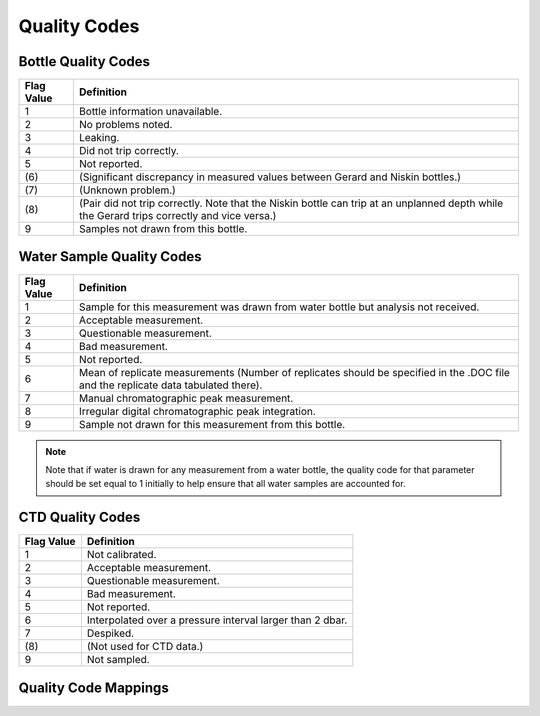 .. _Quality Codes:

Quality Codes
=============

Bottle Quality Codes
--------------------

============= =============
Flag Value    Definition
============= =============
1             Bottle information unavailable.
2             No problems noted.
3             Leaking.
4             Did not trip correctly.
5             Not reported.
\(6\)         (Significant discrepancy in measured values between Gerard and Niskin bottles.)
\(7\)         (Unknown problem.)
\(8\)         (Pair did not trip correctly. Note that the Niskin bottle can trip at an unplanned depth while the Gerard trips correctly and vice versa.)
9             Samples not drawn from this bottle.
============= =============

Water Sample Quality Codes
--------------------------

============= =============
Flag Value    Definition
============= =============
1             Sample for this measurement was drawn from water bottle but analysis not received. 
2             Acceptable measurement.
3             Questionable measurement.
4             Bad measurement.
5             Not reported.
6             Mean of replicate measurements (Number of replicates should be specified in the .DOC file and the replicate data tabulated there).
7             Manual chromatographic peak measurement.
8             Irregular digital chromatographic peak integration.
9             Sample not drawn for this measurement from this bottle.
============= =============

.. note::
  Note that if water is drawn for any measurement from a water bottle, the quality code for that parameter should be set equal to 1 initially to help ensure that all water samples are accounted for.

CTD Quality Codes
-----------------

============= =============
Flag Value    Definition
============= =============
1             Not calibrated.
2             Acceptable measurement.
3             Questionable measurement.
4             Bad measurement.
5             Not reported.
6             Interpolated over a pressure interval larger than 2 dbar.
7             Despiked.
\(8\)         (Not used for CTD data.)
9             Not sampled.
============= =============

Quality Code Mappings
---------------------
